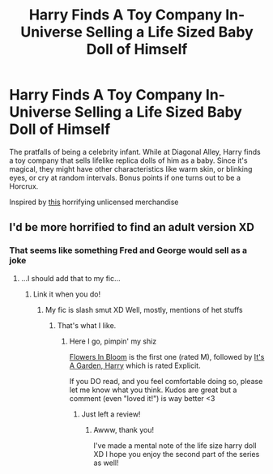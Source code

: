 #+TITLE: Harry Finds A Toy Company In-Universe Selling a Life Sized Baby Doll of Himself

* Harry Finds A Toy Company In-Universe Selling a Life Sized Baby Doll of Himself
:PROPERTIES:
:Author: Redhotlipstik
:Score: 5
:DateUnix: 1564871370.0
:DateShort: 2019-Aug-04
:FlairText: Prompt
:END:
The pratfalls of being a celebrity infant. While at Diagonal Alley, Harry finds a toy company that sells lifelike replica dolls of him as a baby. Since it's magical, they might have other characteristics like warm skin, or blinking eyes, or cry at random intervals. Bonus points if one turns out to be a Horcrux.

Inspired by [[https://www.maryshortle.com/shop/harry-reborn-the-school-of-wizards/][this]] horrifying unlicensed merchandise


** I'd be more horrified to find an adult version XD
:PROPERTIES:
:Author: EmeraldLight
:Score: 3
:DateUnix: 1564871691.0
:DateShort: 2019-Aug-04
:END:

*** That seems like something Fred and George would sell as a joke
:PROPERTIES:
:Author: Redhotlipstik
:Score: 3
:DateUnix: 1564871800.0
:DateShort: 2019-Aug-04
:END:

**** ...I should add that to my fic...
:PROPERTIES:
:Author: EmeraldLight
:Score: 1
:DateUnix: 1564871897.0
:DateShort: 2019-Aug-04
:END:

***** Link it when you do!
:PROPERTIES:
:Author: Redhotlipstik
:Score: 1
:DateUnix: 1564872009.0
:DateShort: 2019-Aug-04
:END:

****** My fic is slash smut XD Well, mostly, mentions of het stuffs
:PROPERTIES:
:Author: EmeraldLight
:Score: 1
:DateUnix: 1564872205.0
:DateShort: 2019-Aug-04
:END:

******* That's what I like.
:PROPERTIES:
:Author: Redhotlipstik
:Score: 2
:DateUnix: 1564872370.0
:DateShort: 2019-Aug-04
:END:

******** Here I go, pimpin' my shiz

[[https://archiveofourown.org/works/20004682][Flowers In Bloom]] is the first one (rated M), followed by [[https://archiveofourown.org/works/20049643][It's A Garden, Harry]] which is rated Explicit.

If you DO read, and you feel comfortable doing so, please let me know what you think. Kudos are great but a comment (even "loved it!") is way better <3
:PROPERTIES:
:Author: EmeraldLight
:Score: 2
:DateUnix: 1564872470.0
:DateShort: 2019-Aug-04
:END:

********* Just left a review!
:PROPERTIES:
:Author: Redhotlipstik
:Score: 2
:DateUnix: 1564872966.0
:DateShort: 2019-Aug-04
:END:

********** Awww, thank you!

I've made a mental note of the life size harry doll XD I hope you enjoy the second part of the series as well!
:PROPERTIES:
:Author: EmeraldLight
:Score: 1
:DateUnix: 1564873926.0
:DateShort: 2019-Aug-04
:END:
